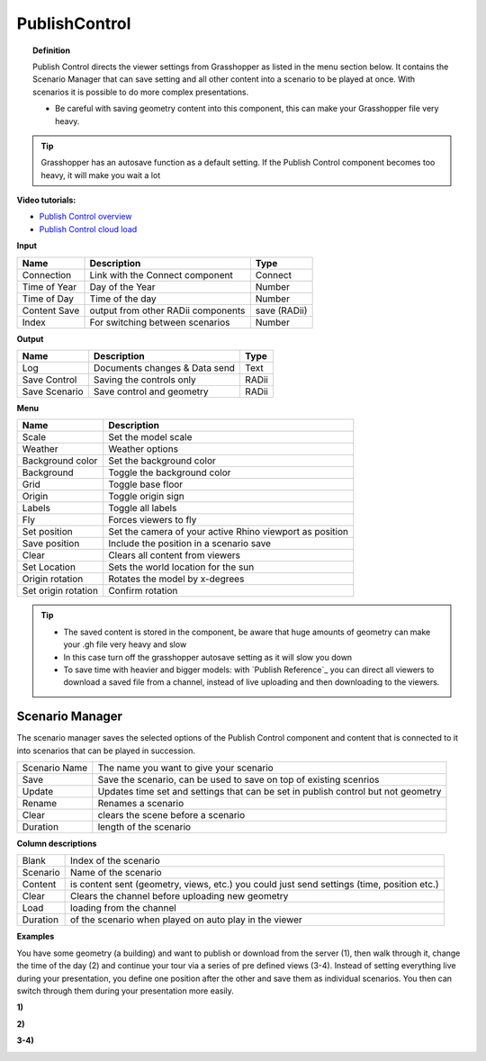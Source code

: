 ****************
PublishControl
****************


.. image:: ../images/Publish/Publish__controll.png
    :scale: 80 %

.. topic:: Definition
    
  Publish Control directs the viewer settings from Grasshopper as listed in the menu section below.
  It contains the Scenario Manager that can save setting and all other content into a scenario to be played at once. With scenarios it is possible to do more complex presentations.
  
  - Be careful with saving geometry content into this component, this can make your Grasshopper file very heavy. 
   
.. tip:: 

  Grasshopper has an autosave function as a default setting. If the Publish Control component becomes too heavy, it will make you wait a lot

**Video tutorials:**

- `Publish Control overview <https://www.youtube.com/watch?v=-_7DvX_-9uY>`_
- `Publish Control cloud load <https://www.youtube.com/watch?v=9upFjrH9zrE>`_


**Input**

.. table::
  :align: left

  =============   ======================================      ==============
  Name            Description                                 Type
  =============   ======================================      ==============
  Connection      Link with the Connect component             Connect
  Time of Year    Day of the Year                             Number
  Time of Day     Time of the day                             Number
  Content Save    output from other RADii components          save (RADii)
  Index           For switching between scenarios             Number
  =============   ======================================      ==============


**Output**

.. table::
  :align: left

  =============  ======================================      ==============
  Name           Description                                 Type
  =============  ======================================      ==============
  Log            Documents changes & Data send               Text
  Save Control   Saving the controls only                    RADii
  Save Scenario  Save control and geometry                   RADii
  =============  ======================================      ==============


**Menu**

.. table::
  :align: left
    
  =================== ============================================================================================
  Name                Description
  =================== ============================================================================================
  Scale               Set the model scale
  Weather             Weather options
  Background color    Set the background color
  Background          Toggle the background color
  Grid                Toggle base floor
  Origin              Toggle origin sign
  Labels              Toggle all labels
  Fly                 Forces viewers to fly
  Set position        Set the camera of your active Rhino viewport as position
  Save position       Include the position in a scenario save
  Clear               Clears all content from viewers
  Set Location        Sets the world location for the sun
  Origin rotation     Rotates the model by x-degrees
  Set origin rotation Confirm rotation
  =================== ============================================================================================


.. tip:: 

  - The saved content is stored in the component, be aware that huge amounts of geometry can make your .gh file very heavy and slow
  - In this case turn off the grasshopper autosave setting as it will slow you down
  - To save time with heavier and bigger models: with `Publish Reference`_ you can direct all viewers to download a saved file from a channel, instead of live uploading and then downloading to the viewers.



Scenario Manager
-----------------------

.. image:: ../images/Publish/Publish__controll_manager.png
    :scale: 80 %

The scenario manager saves the selected options of the Publish Control component and content that is connected to it into scenarios that can be played in succession. 


==============  ============================================================================================================================
Scenario Name   The name you want to give your scenario
Save            Save the scenario, can be used to save on top of existing scenrios  
Update          Updates time set and settings that can be set in publish control but not geometry
Rename  	      Renames a scenario
Clear           clears the scene before a scenario
Duration        length of the scenario
==============  ============================================================================================================================

**Column descriptions**

==========  ==============================================================================================
Blank       Index of the scenario
Scenario    Name of the scenario
Content     is content sent (geometry, views, etc.) you could just send settings (time, position etc.)
Clear       Clears the channel before uploading new geometry
Load        loading from the channel
Duration    of the scenario when played on auto play in the viewer
==========  ==============================================================================================


**Examples**

You have some geometry (a building) and want to publish or download from the server (1), then walk through it, change the time of the day (2) and
continue your tour via a series of pre defined views (3-4).
Instead of setting everything live during your presentation, you define one position after the other and save
them as individual scenarios. You then can switch through them during your presentation more easily.


**1)**

.. image:: ../images/Publish/Scenario_Manager_examples/1.png

**2)**

.. image:: ../images/Publish/Scenario_Manager_examples/2.png

**3-4)**

.. image:: ../images/Publish/Scenario_Manager_examples/3.png

.. image:: ../images/Publish/Scenario_Manager_examples/4.png  